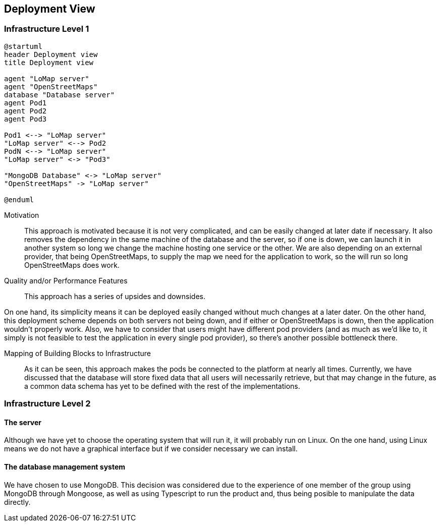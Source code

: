 [[section-deployment-view]]


== Deployment View

=== Infrastructure Level 1

[plantuml,"Deployment diagram",png, id = "DeployDiagramView"]
----
@startuml
header Deployment view
title Deployment view

agent "LoMap server"
agent "OpenStreetMaps"
database "Database server"
agent Pod1
agent Pod2
agent Pod3

Pod1 <--> "LoMap server"
"LoMap server" <--> Pod2
PodN <--> "LoMap server"
"LoMap server" <-> "Pod3"

"MongoDB Database" <-> "LoMap server"
"OpenStreetMaps" -> "LoMap server"

@enduml
----

Motivation::

This approach is motivated because it is not very complicated, and can be easily changed at later date if necessary. It also removes the dependency in the same machine of the database and the server, so if one is down, we can launch it in another system so long we change the machine hosting one service or the other. We are also depending on an external provider, that being OpenStreetMaps, to supply the map we need for the application to work, so the will run so long OpenStreetMaps does work.

Quality and/or Performance Features::

This approach has a series of upsides and downsides.

On one hand, its simplicity means it can be deployed easily changed without much changes at a later dater. On the other hand, this deployment scheme depends on both servers not being down, and if either or OpenStreetMaps is down, then the application wouldn't properly work. Also, we have to consider that users might have different pod providers (and as much as we'd like to, it simply is not feasible to test the application in every single pod provider), so there's another possible bottleneck there.

Mapping of Building Blocks to Infrastructure::

As it can be seen, this approach makes the pods be connected to the platform at nearly all times. Currently, we have discussed that the database will store fixed data that all users will necessarily retrieve, but that may change in the future, as a common data schema has yet to be defined with the rest of the implementations.

=== Infrastructure Level 2

==== The server

Although we have yet to choose the operating system that will run it, it will probably run on Linux. On the one hand, using Linux means we do not have a graphical interface but if we consider necessary we can install.

==== The database management system

We have chosen to use MongoDB. This decision was considered due to the experience of one member of the group using MongoDB through Mongoose, as well as using Typescript to run the product and, thus being posible to manipulate the data directly.
